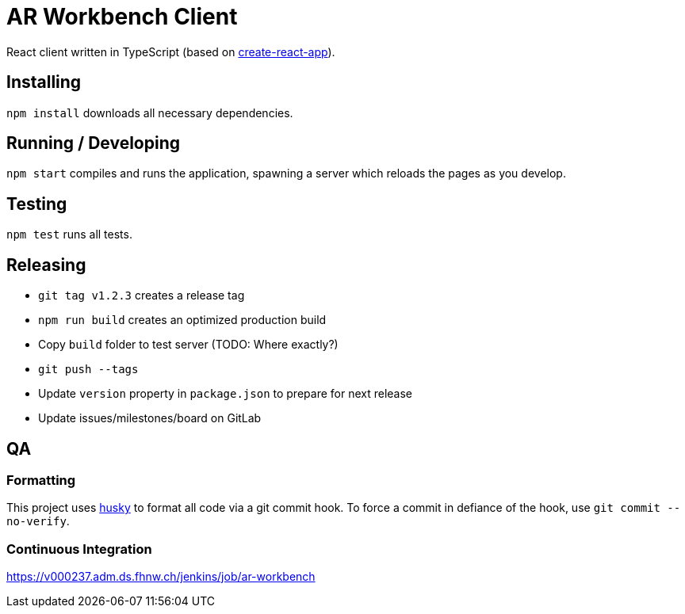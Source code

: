 = AR Workbench Client

React client written in TypeScript (based on https://github.com/facebook/create-react-app[create-react-app]).

== Installing

`npm install` downloads all necessary dependencies.

== Running / Developing

`npm start` compiles and runs the application, spawning a server which reloads the pages as you develop.

== Testing

`npm test` runs all tests.

== Releasing

* `git tag v1.2.3` creates a release tag
* `npm run build` creates an optimized production build
* Copy `build` folder to test server (TODO: Where exactly?)
* `git push --tags`
* Update `version` property in `package.json` to prepare for next release
* Update issues/milestones/board on GitLab

== QA

=== Formatting

This project uses https://github.com/typicode/husky[husky] to format all code via a git commit hook.
To force a commit in defiance of the hook, use `git commit --no-verify`.

=== Continuous Integration

https://v000237.adm.ds.fhnw.ch/jenkins/job/ar-workbench